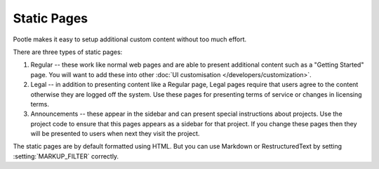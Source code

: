 .. _staticpages:

Static Pages
============

Pootle makes it easy to setup additional custom content without too much
effort.

There are three types of static pages:

#. Regular -- these work like normal web pages and are able to present
   additional content such as a "Getting Started" page.  You will want to add
   these into other :doc:`UI customisation </developers/customization>`.
#. Legal -- in addition to presenting content like a Regular page, Legal pages
   require that users agree to the content otherwise they are logged off the
   system.  Use these pages for presenting terms of service or changes in
   licensing terms.
#. Announcements -- these appear in the sidebar and can present special
   instructions about projects.  Use the project code to ensure that this pages
   appears as a sidebar for that project.  If you change these pages then they
   will be presented to users when next they visit the project.

The static pages are by default formatted using HTML. But you can use Markdown
or RestructuredText by setting :setting:`MARKUP_FILTER` correctly.
